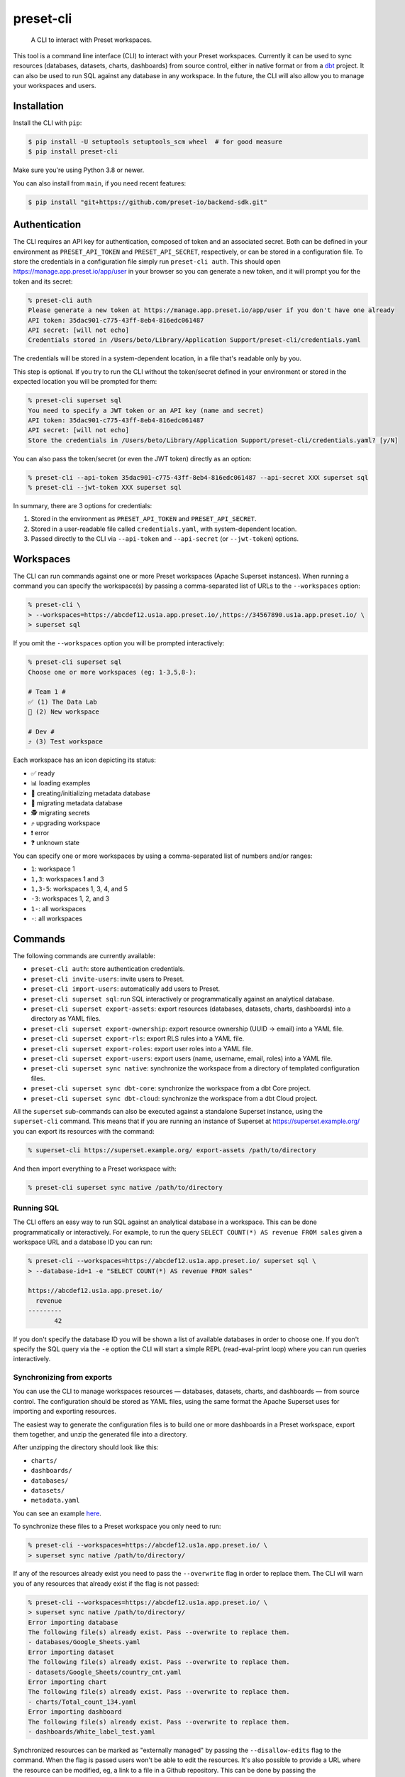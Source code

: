 ==========
preset-cli
==========

    A CLI to interact with Preset workspaces.

This tool is a command line interface (CLI) to interact with your Preset workspaces. Currently it can be used to sync resources (databases, datasets, charts, dashboards) from source control, either in native format or from a `dbt <https://www.getdbt.com/>`_ project. It can also be used to run SQL against any database in any workspace. In the future, the CLI will also allow you to manage your workspaces and users.

Installation
============

Install the CLI with ``pip``:

.. code-block:: bash

    $ pip install -U setuptools setuptools_scm wheel  # for good measure
    $ pip install preset-cli

Make sure you're using Python 3.8 or newer.

You can also install from ``main``, if you need recent features:

.. code-block:: bash

     $ pip install "git+https://github.com/preset-io/backend-sdk.git"

Authentication
==============

The CLI requires an API key for authentication, composed of token and an associated secret. Both can be defined in your environment as ``PRESET_API_TOKEN`` and ``PRESET_API_SECRET``, respectively, or can be stored in a configuration file. To store the credentials in a configuration file simply run ``preset-cli auth``. This should open https://manage.app.preset.io/app/user in your browser so you can generate a new token, and it will prompt you for the token and its secret:

.. code-block:: bash

    % preset-cli auth
    Please generate a new token at https://manage.app.preset.io/app/user if you don't have one already
    API token: 35dac901-c775-43ff-8eb4-816edc061487
    API secret: [will not echo]
    Credentials stored in /Users/beto/Library/Application Support/preset-cli/credentials.yaml

The credentials will be stored in a system-dependent location, in a file that's readable only by you.

This step is optional. If you try to run the CLI without the token/secret defined in your environment or stored in the expected location you will be prompted for them:

.. code-block:: bash

    % preset-cli superset sql
    You need to specify a JWT token or an API key (name and secret)
    API token: 35dac901-c775-43ff-8eb4-816edc061487
    API secret: [will not echo]
    Store the credentials in /Users/beto/Library/Application Support/preset-cli/credentials.yaml? [y/N]

You can also pass the token/secret (or even the JWT token) directly as an option:

.. code-block:: bash

    % preset-cli --api-token 35dac901-c775-43ff-8eb4-816edc061487 --api-secret XXX superset sql
    % preset-cli --jwt-token XXX superset sql

In summary, there are 3 options for credentials:

1. Stored in the environment as ``PRESET_API_TOKEN`` and ``PRESET_API_SECRET``.
2. Stored in a user-readable file called ``credentials.yaml``, with system-dependent location.
3. Passed directly to the CLI via ``--api-token`` and ``--api-secret`` (or ``--jwt-token``) options.

Workspaces
==========

The CLI can run commands against one or more Preset workspaces (Apache Superset instances). When running a command you can specify the workspace(s) by passing a comma-separated list of URLs to the ``--workspaces`` option:

.. code-block:: bash

    % preset-cli \
    > --workspaces=https://abcdef12.us1a.app.preset.io/,https://34567890.us1a.app.preset.io/ \
    > superset sql

If you omit the ``--workspaces`` option you will be prompted interactively:

.. code-block:: bash

    % preset-cli superset sql
    Choose one or more workspaces (eg: 1-3,5,8-):

    # Team 1 #
    ✅ (1) The Data Lab
    🚧 (2) New workspace

    # Dev #
    ⤴️ (3) Test workspace

Each workspace has an icon depicting its status:

- ✅ ready
- 📊 loading examples
- 💾 creating/initializing metadata database
- 🚧 migrating metadata database
- 🕵️ migrating secrets
- ⤴️ upgrading workspace
- ❗️ error
- ❓ unknown state

You can specify one or more workspaces by using a comma-separated list of numbers and/or ranges:

- ``1``: workspace 1
- ``1,3``: workspaces 1 and 3
- ``1,3-5``: workspaces 1, 3, 4, and 5
- ``-3``: workspaces 1, 2, and 3
- ``1-``: all workspaces
- ``-``: all workspaces

Commands
========

The following commands are currently available:

- ``preset-cli auth``: store authentication credentials.
- ``preset-cli invite-users``: invite users to Preset.
- ``preset-cli import-users``: automatically add users to Preset.
- ``preset-cli superset sql``: run SQL interactively or programmatically against an analytical database.
- ``preset-cli superset export-assets``: export resources (databases, datasets, charts, dashboards) into a directory as YAML files.
- ``preset-cli superset export-ownership``: export resource ownership (UUID -> email) into a YAML file.
- ``preset-cli superset export-rls``: export RLS rules into a YAML file.
- ``preset-cli superset export-roles``: export user roles into a YAML file.
- ``preset-cli superset export-users``: export users (name, username, email, roles) into a YAML file.
- ``preset-cli superset sync native``: synchronize the workspace from a directory of templated configuration files.
- ``preset-cli superset sync dbt-core``: synchronize the workspace from a dbt Core project.
- ``preset-cli superset sync dbt-cloud``: synchronize the workspace from a dbt Cloud project.

All the ``superset`` sub-commands can also be executed against a standalone Superset instance, using the ``superset-cli`` command. This means that if you are running an instance of Superset at https://superset.example.org/ you can export its resources with the command:

.. code-block:: bash

    % superset-cli https://superset.example.org/ export-assets /path/to/directory

And then import everything to a Preset workspace with:

.. code-block:: bash

    % preset-cli superset sync native /path/to/directory

Running SQL
-----------

The CLI offers an easy way to run SQL against an analytical database in a workspace. This can be done programmatically or interactively. For example, to run the query ``SELECT COUNT(*) AS revenue FROM sales`` given a workspace URL and a database ID you can run:

.. code-block:: bash

    % preset-cli --workspaces=https://abcdef12.us1a.app.preset.io/ superset sql \
    > --database-id=1 -e "SELECT COUNT(*) AS revenue FROM sales"

    https://abcdef12.us1a.app.preset.io/
      revenue
    ---------
           42

If you don't specify the database ID you will be shown a list of available databases in order to choose one. If you don't specify the SQL query via the ``-e`` option the CLI will start a simple REPL (read-eval-print loop) where you can run queries interactively.

Synchronizing from exports
--------------------------

You can use the CLI to manage workspaces resources — databases, datasets, charts, and dashboards — from source control. The configuration should be stored as YAML files, using the same format the Apache Superset uses for importing and exporting resources.

The easiest way to generate the configuration files is to build one or more dashboards in a Preset workspace, export them together, and unzip the generated file into a directory.

.. image:: https://github.com/preset-io/preset-cli/raw/master/docs/images/export_dashboards.png

After unzipping the directory should look like this:

- ``charts/``
- ``dashboards/``
- ``databases/``
- ``datasets/``
- ``metadata.yaml``

You can see an example `here <https://github.com/preset-io/preset-cli/tree/master/examples/exports>`_.

To synchronize these files to a Preset workspace you only need to run:

.. code-block:: bash

    % preset-cli --workspaces=https://abcdef12.us1a.app.preset.io/ \
    > superset sync native /path/to/directory/

If any of the resources already exist you need to pass the ``--overwrite`` flag in order to replace them. The CLI will warn you of any resources that already exist if the flag is not passed:

.. code-block:: bash

    % preset-cli --workspaces=https://abcdef12.us1a.app.preset.io/ \
    > superset sync native /path/to/directory/
    Error importing database
    The following file(s) already exist. Pass --overwrite to replace them.
    - databases/Google_Sheets.yaml
    Error importing dataset
    The following file(s) already exist. Pass --overwrite to replace them.
    - datasets/Google_Sheets/country_cnt.yaml
    Error importing chart
    The following file(s) already exist. Pass --overwrite to replace them.
    - charts/Total_count_134.yaml
    Error importing dashboard
    The following file(s) already exist. Pass --overwrite to replace them.
    - dashboards/White_label_test.yaml

Synchronized resources can be marked as "externally managed" by passing the ``--disallow-edits`` flag to the command. When the flag is passed users won't be able to edit the resources. It's also possible to provide a URL where the resource can be modified, eg, a link to a file in a Github repository. This can be done by passing the ``--external-url-prefix`` flag:

.. code-block:: bash

    % preset-cli --workspaces=https://abcdef12.us1a.app.preset.io/ \
    > superset sync native /path/to/directory/ --disallow-edits \
    > --external-url-prefix=https://github.com/org/project/blob/master/

This way, the file ``dashboards/White_label_test.yaml`` would have an external URL pointing to https://github.com/org/project/blob/master/dashboards/White_label_test.yaml. Currently the URL is not displayed anywhere, but in the near future we should have affordances pointing users to it from the instance UI.

Using templates
~~~~~~~~~~~~~~~

One of the most powerful features of this command is that the YAML configuration files are treated as `Jinja2 <https://jinja.palletsprojects.com/en/3.0.x/>`_ templates, allowing you to parametrize the synchronized files. For example, imagine a simple chart like this:

.. code-block:: yaml

    slice_name: Total sales
    viz_type: big_number_total
    params:
      metric: sum__sales
      adhoc_filters: []

The chart shows the metric ``sum__sales``, representing the total (unfiltered) sales of a given product. We can change the chart configuration to look like this instead:

.. code-block:: yaml

    {% if country %}
    slice_name: Sales in {{ country }}
    {% else %}
    slice_name: Total sales
    {% endif %}
    viz_type: big_number_total
    params:
      metric: sum__sales
      {% if country %}
      adhoc_filters:
        - clause: WHERE
          expressionType: SQL
          sqlExpression: country = '{{ country }}'
          subject: null
          operator: null
          comparator: null
      {% else %}
      adhoc_filters: []
      {% endif %}

Now, if the ``country`` parameter is set the chart will have a different title and an additional filter. Multiple parameters can be passed as optiona via the command line:

.. code-block:: bash

    % preset-cli --workspaces=https://abcdef12.us1a.app.preset.io/ \
    > superset sync native /path/to/directory/ -o country=BR

Templates also have access to the workspace name through the ``instance`` variable (a `URL object <https://pypi.org/project/yarl/>`_):

.. code-block:: yaml

    params:
      metric: sum__sales
      adhoc_filters:
        - clause: WHERE
          expressionType: SQL
          {% if instance.host == '//abcdef12.us1a.app.preset.io/ %}
          sqlExpression: warehouse_id = 1
          {% elif instance.host == '//34567890.us1a.app.preset.io/ %}
          sqlExpression: warehouse_id = 2
          {% else %}
          sqlExpression: warehouse_id = 3
          {% endif %}

You can also load variables from the environment by passing the ``--load-env`` (or ``-e``) flag:

.. code-block:: yaml

    database_name: Postgres
    sqlalchemy_uri: postgres://{{ env["POSTGRES_HOSTNAME"] }}


Finally, as shown in the next section, templates can leverage user-defined functions.

User defined functions
~~~~~~~~~~~~~~~~~~~~~~

You can create your own functions to be used in the configuration templates. Simply create a sub-directory called ``functions/`` in the directory where the configuration files are stored, and add one or more Python files. As a simple example, imagine a file called ``functions/demo.py`` with the following content:

.. code-block:: python

    # functions/demo.py
    def hello_world() -> str:
        return "Hello, world!"

The function can then be called from any template the following way:

.. code-block:: yaml

    slice_name: {{ functions.demo.hello_world() }}
    viz_type: big_number_total
    params:
      ...

Synchronizing to and from dbt
-----------------------------

The CLI also allows you to synchronize models, and metrics from a `dbt <https://www.getdbt.com/>`_ project.

If you're using dbt Core you can point the CLI to your compiled manifest and your profiles file, so that all the database is automatically created, together with all the models and metrics. The full command is:

.. code-block:: bash

   % preset-cli --workspaces=https://abcdef12.us1a.app.preset.io/ \
   > superset sync dbt-core /path/to/dbt/my_project/target/manifest.json \
   > --project=my_project --target=dev --profile=${HOME}/.dbt/profiles.yml \
   > --exposures=/path/to/dbt/my_project/models/exposures.yaml \
   > --import-db \
   > --external-url-prefix=http://localhost:8080/

Running this command will:

1. Read the dbt profile and create the ``$target`` database for the specified project in the Preset workspace.
2. Every source in the project will be created as a dataset in the Preset workspace.
3. Every model in the project will be created as a dataset in the Preset workspace.
4. Any `metrics <https://docs.getdbt.com/docs/building-a-dbt-project/metrics>`_ will be added to the corresponding datasets.
5. Every dashboard built on top of the dbt sources and/or models will be synchronized back to dbt as an `exposure <https://docs.getdbt.com/docs/building-a-dbt-project/exposures>`_.

The ``--external-url-prefix`` should point to your dbt docs, so that the resources in the workspace can point to the source of truth where they are being managed. Similar to the native sync, the dbt sync also supports the ``--disallow-edits`` flag.

If you're using dbt Cloud you can instead pass a job ID and a `service account access token <https://cloud.getdbt.com/#/accounts/72449/settings/service-tokens/new/>`_:

.. code-block:: bash

    % preset-cli --workspaces=https://abcdef12.us1a.app.preset.io/ \
    > superset sync dbt-cloud \
    > $TOKEN $JOB_ID \
    > --external-url-prefix=http://localhost:8080/

The token only needs access to the "Metadata only" permission set for your project. You can see the job ID by going to the project URL in dbt Cloud and looking at the last ID in the URL. For example, if the URL is https://cloud.getdbt.com/#/accounts/12345/projects/567890/jobs/ the job ID is 567890.

By default, the CLI sync would create a new database on the destination workspace using below name structure:

.. code-block:: python

    f"{project_name}_{target_name}")

If you want to sync data to an existing database connection on the workspace instead, you can specify the database name on the profiles YAML file. Add below structure under the ``<target-name>``:

.. code-block:: yaml
    
    meta:
      superset:
        database_name: my DB name # <= specify the database name used on the workspace
        
Example:

.. code-block:: yaml

    jaffle_shop:
      outputs:
        dev:
          meta:
            superset:
              database_name: Postgres - Production
              
You'll need to use the ``--overwrite`` flag (since the database already exists) and you'll be prompted to enter the DB password.

Selecting models
~~~~~~~~~~~~~~~~

By default all the models will be synchronized to the workspace. The CLI supports a subset of the syntax used by the ``dbt`` command line to select which models should be synchronized. Models that should be synchronized can be specified via the ``--select`` flag:

.. code-block:: bash

    % preset-cli ... --select my_model    # sync only "my_model"
    % preset-cli ... --select my_model+   # sync "my_model" and its children
    % preset-cli ... --select my_model+2  # sync "my_model" and its children up to 2 degrees
    % preset-cli ... --select +my_model   # sync "my_model" and its parents
    % preset-cli ... --select +my_model+  # sync "my_model" with parents and children

Multiple selectors can be passed by repeating the ``--select`` flag (note that this is slightly different from dbt, which doesn't require repeating the flag):

.. code-block:: bash

    % preset-cli ... --select my_model --select my_other_model

The CLI also support the intersection operator:

.. code-block:: bash

    % preset-cli ... --select my_model+,tag:test

The command above will synchronize ``my_model`` and its children, as long as the models have the "test" tag.

Finally, the CLI also supports the ``--exclude`` flag in a similar way:

.. code-block:: bash

    % preset-cli --select my_model+ --exclude tag:test

The command above synchronizes "my_model" and its children, as long as the models don't have the "test" tag.

Exporting resources
-------------------

The CLI can also be used to export all resources (databases, datasets, charts, and dashboards) from a given Preset workspace (using ``preset-cli``) or Superset instance (using ``superset-cli``). This is useful for migrating resources between workspaces, from an existing Superset installation to Preset, or even from Preset to Superset (one of the advantages of Preset is no vendor lock in!).

The run the command on a self-hosted Superset instance:

.. code-block:: bash

    % superset-cli https://superset.example.org/ export /path/to/directory

This will create a nice directory structure in ``/path/to/directory``, ready to be imported using the ``sync native`` command.

To export resources from a Preset workspace:

.. code-block:: bash

    % preset-cli --workspaces=https://abcdef12.us1a.app.preset.io/ \
    > superset export /path/to/directory

To import the exported resources into a Preset workspace:

.. code-block:: bash

    % preset-cli --workspaces=https://abcdef12.us1a.app.preset.io/ \
    > superset sync native /path/to/directory

Finally, to import in a standalone Superset instance:

.. code-block:: bash

    % superset-cli https://superset.example.org/ sync native /path/to/directory

Note that any existing Jinja2 template markers present will be escaped. For example, if you have a virtual dataset defined as:

.. code-block:: sql

    SELECT action, count(*) as times
    FROM logs
    WHERE
        action in {{ filter_values('action_type')|where_in }}
    GROUP BY action

The resulting YAML file will have the query defined as:

.. code-block:: sql

    SELECT action, count(*) as times
    FROM logs
    WHERE
        action in {{ '{{' }} filter_values('action_type')|where_in }} '}}' }}
    GROUP BY action

So that when processed by ``preset-cli superset sync native`` the original Jinja2 is reconstructed correctly.

Exporting users
~~~~~~~~~~~~~~~

The ``preset-cli superset export-users`` command can be used to export a list of users. These users can then be imported to Preset via the ``preset-cli import-users`` command.

You can also export roles via ``preset-cli superset export-roles``, and import with ``import-roles``.

Exporting RLS rules
~~~~~~~~~~~~~~~~~~~

The ``preset-cli superset export-rls`` command can be used to export a list of RLS rules. Currently there's no way to import this into a workspace, but work is in progress.

Exporting ownership
~~~~~~~~~~~~~~~~~~~

The ``preset-cli superset export-ownership`` command generates a YAML file with information about ownership of different resources. The file maps resource UUIDs to user email address, and in the future will be used to recreate ownership on a different instance of Superset.
